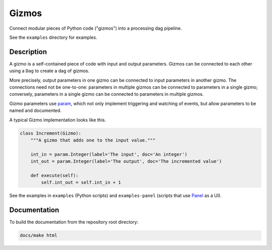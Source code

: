 Gizmos
======

Connect modular pieces of Python code ("gizmos") into
a processing dag pipeline.

See the ``examples`` directory for examples.

Description
-----------

A gizmo is a self-contained piece of code with input and output parameters.
Gizmos can be connected to each other using a ``Dag`` to create
a dag of gizmos.

More precisely, output parameters in one gizmo can be connected to input parameters
in another gizmo. The connections need not be one-to-one: parameters in multiple gizmos
can be connected to parameters in a single gizmo; conversely, parameters in a single gizmo
can be connected to parameters in multiple gizmos.

Gizmo parameters use `param <https://param.holoviz.org/>`_, which not only implement
triggering and watching of events, but allow parameters to be named and documented.

A typical Gizmo implementation looks like this.

.. code-block:: python

    class Increment(Gizmo):
        """A gizmo that adds one to the input value."""

        int_in = param.Integer(label='The input', doc='An integer')
        int_out = param.Integer(label='The output', doc='The incremented value')

        def execute(self):
            self.int_out = self.int_in + 1

See the examples in ``examples`` (Python scripts) and ``examples-panel`` (scripts that use `Panel <https://panel.holoviz.org/>`_ as a UI).

Documentation
-------------

To build the documentation from the repository root directory:

.. code-block:: powershell

    docs/make html
